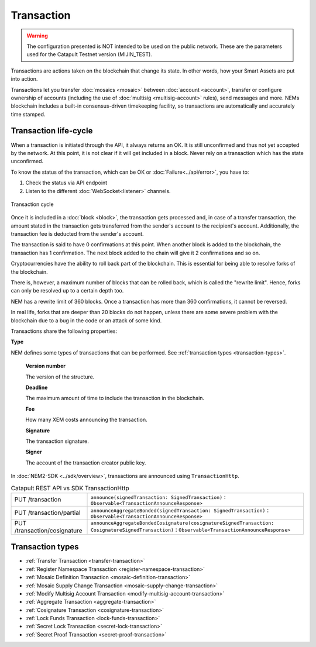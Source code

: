 ###########
Transaction
###########

.. warning:: The configuration presented is NOT intended to be used on the public network. These are the parameters used for the Catapult Testnet version (MIJIN_TEST).

Transactions are actions taken on the blockchain that change its state. In other words, how your Smart Assets are put into action.

Transactions let you transfer :doc:`mosaics <mosaic>` between :doc:`account <account>`, transfer or configure ownership of accounts (including the use of :doc:`multisig <multisig-account>` rules), send messages and more. NEMs blockchain includes a built-in consensus-driven timekeeping facility, so transactions are automatically and accurately time stamped.

**********************
Transaction life-cycle
**********************

When a transaction is initiated through the API, it always returns an OK. It is still unconfirmed and thus not yet accepted by the network. At this point, it is not clear if it will get included in a block. Never rely on a transaction which has the state unconfirmed.

To know the status of the transaction, which can be OK or :doc:`Failure<../api/error>`, you have to:

1) Check the status via API endpoint
2) Listen to the different :doc:`WebSocket<listener>` channels.

.. figure:: ../resources/images/transaction-cycle.png
    :width: 800px
    :align: center

    Transaction cycle

Once it is included in a :doc:`block <block>`, the transaction gets processed and, in case of a transfer transaction, the amount stated in the transaction gets transferred from the sender's account to the recipient's account. Additionally, the transaction fee is deducted from the sender's account.

The transaction is said to have 0 confirmations at this point. When another block is added to the blockchain, the transaction has 1 confirmation. The next block added to the chain will give it 2 confirmations and so on.

Cryptocurrencies have the ability to roll back part of the blockchain. This is essential for being able to resolve forks of the blockchain. 

There is, however, a maximum number of blocks that can be rolled back, which is called the "rewrite limit". Hence, forks can only be resolved up to a certain depth too. 

NEM has a rewrite limit of 360 blocks. Once a transaction has more than 360 confirmations, it cannot be reversed. 

In real life, forks that are deeper than 20 blocks do not happen, unless there are some severe problem with the blockchain due to a bug in the code or an attack of some kind.

.. raw:: html

    <h2>Fields</h2>

Transactions share the following properties:

**Type**

NEM defines some types of transactions that can be performed. See :ref:`transaction types <transaction-types>`.

    **Version number**

    The version of the structure.

    **Deadline**

    The maximum amount of time to include the transaction in the blockchain.

    **Fee**

    How many XEM costs announcing the transaction.

    **Signature**

    The transaction signature.

    **Signer**

    The account of the transaction creator public key.


In :doc:`NEM2-SDK <../sdk/overview>`, transactions are announced using ``TransactionHttp``.

.. csv-table:: Catapult REST API vs SDK TransactionHttp

    PUT /transaction, ``announce(signedTransaction: SignedTransaction)`` : ``Observable<TransactionAnnounceResponse>``
    PUT /transaction/partial, ``announceAggregateBonded(signedTransaction: SignedTransaction)`` : ``Observable<TransactionAnnounceResponse>``
    PUT /transaction/cosignature, ``announceAggregateBondedCosignature(cosignatureSignedTransaction: CosignatureSignedTransaction)`` : ``Observable<TransactionAnnounceResponse>``

.. _transaction-types:

*****************
Transaction types
*****************

* :ref:`Transfer Transaction <transfer-transaction>`
* :ref:`Register Namespace Transaction <register-namespace-transaction>`
* :ref:`Mosaic Definition Transaction <mosaic-definition-transaction>`
* :ref:`Mosaic Supply Change Transaction <mosaic-supply-change-transaction>`
* :ref:`Modify Multisig Account Transaction <modify-multisig-account-transaction>`
* :ref:`Aggregate Transaction <aggregate-transaction>`
* :ref:`Cosignature Transaction <cosignature-transaction>`
* :ref:`Lock Funds Transaction <lock-funds-transaction>`
* :ref:`Secret Lock Transaction <secret-lock-transaction>`
* :ref:`Secret Proof Transaction <secret-proof-transaction>`